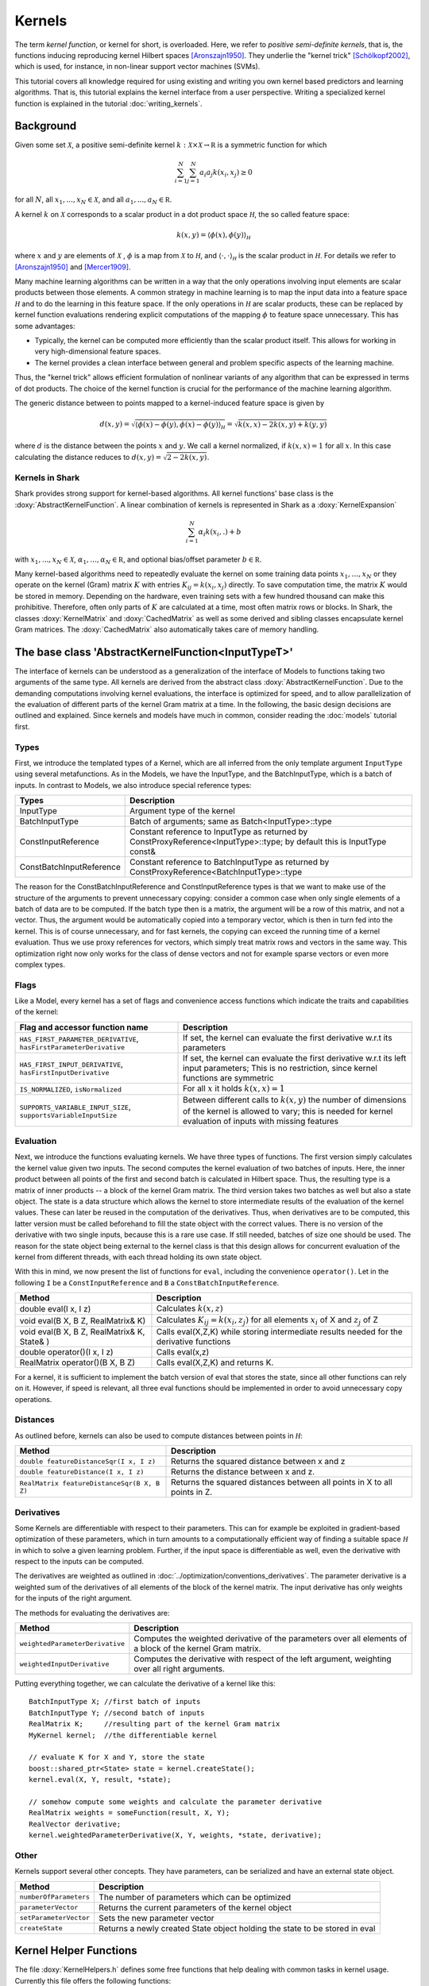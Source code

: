 
Kernels
=======


The term *kernel function*, or kernel for short, is overloaded. Here,
we refer to *positive semi-definite kernels*, that is, the functions inducing
reproducing kernel Hilbert spaces [Aronszajn1950]_. They underlie
the "kernel trick" [Schölkopf2002]_, which is used, for instance, in non-linear
support vector machines (SVMs).

This tutorial covers all knowledge required for using existing and
writing you own kernel based predictors and learning algorithms.
That is, this tutorial explains the kernel interface from a user
perspective. Writing a specialized kernel function is explained in
the tutorial :doc:`writing_kernels`.




Background
----------

Given some set :math:`\mathcal X`, a positive semi-definite kernel
:math:`k:\mathcal X\times\mathcal X\to\mathbb R`
is a symmetric function for which

.. math::
  \sum_{i=1}^N\sum_{j=1}^N a_i a_j k(x_i, x_j) \ge 0

for all :math:`N`, all
:math:`x_1,...,x_N\in\mathcal X`, and all
:math:`a_1,...,a_N\in\mathbb R`.

A kernel :math:`k` on :math:`\mathcal X` corresponds to a scalar
product in a dot product space :math:`\mathcal H`, the so called
feature space:

.. math::
  k(x,y) = \langle \phi(x),\phi(y) \rangle_{\mathcal H}

where :math:`x` and :math:`y` are elements of :math:`\mathcal X` ,
:math:`\phi` is a map from :math:`\mathcal X` to :math:`\mathcal H`, and
:math:`\langle \cdot, \cdot \rangle_{\mathcal H}` is the scalar product in
:math:`\mathcal H`.
For details we refer to [Aronszajn1950]_ and [Mercer1909]_.

Many machine learning algorithms can be written in a way that the only
operations involving input elements are scalar products between those
elements.  A common strategy in machine learning is to map the input
data into a feature space :math:`\mathcal H` and to do the learning in
this feature space.  If the only operations in :math:`\mathcal H` are
scalar products, these can be replaced by kernel function evaluations
rendering explicit computations of the mapping :math:`\phi` to feature
space unnecessary. This has some advantages:

- Typically, the kernel can be computed more
  efficiently than the scalar product itself. This allows for working
  in very high-dimensional feature spaces.

- The kernel provides a clean interface between general and
  problem specific aspects of the learning machine.

Thus, the "kernel trick" allows efficient formulation of nonlinear
variants of any algorithm that can be expressed in terms of dot
products.  The choice of the kernel function is crucial for the
performance of the machine learning algorithm.

The generic distance between to points mapped to a kernel-induced
feature space is given by

.. math::
  d(x,y) = \sqrt{\langle \phi(x)-\phi(y), \phi(x)-\phi(y) \rangle_{\mathcal H}}
  =\sqrt{k(x,x) - 2k(x,y) + k(y,y)}

where :math:`d` is the distance between the points :math:`x` and :math:`y`. We call
a kernel normalized, if :math:`k(x,x)=1` for all :math:`x`. In this case calculating
the distance reduces to :math:`d(x,y) =\sqrt{2 - 2k(x,y)}`.


.. _label_for_kernels_in_shark:

Kernels in Shark
&&&&&&&&&&&&&&&&

Shark provides strong support for kernel-based algorithms.  All kernel
functions' base class is the :doxy:`AbstractKernelFunction`. A linear
combination of kernels is represented in Shark as a
:doxy:`KernelExpansion`

.. math::
  \sum_{i=1}^N \alpha_i k(x_i, . ) + b

with :math:`x_1,...,x_N\in\mathcal X`,
:math:`\alpha_1,...,\alpha_N\in\mathbb R`, and optional bias/offset
parameter :math:`b\in\mathbb R`.

Many kernel-based algorithms need to repeatedly evaluate the kernel on
some training data points :math:`x_1,\dots,x_N` or they operate on the
kernel (Gram) matrix :math:`K` with entries :math:`K_{ij}=k(x_i,x_j)`
directly. To save computation time, the matrix :math:`K` would be
stored in memory.  Depending on the hardware, even training sets with
a few hundred thousand can make this prohibitive. Therefore, often only
parts of :math:`K` are calculated at a time, most often matrix rows
or blocks. In Shark, the classes :doxy:`KernelMatrix` and
:doxy:`CachedMatrix` as well as some derived and sibling classes
encapsulate kernel Gram matrices. The :doxy:`CachedMatrix` also
automatically takes care of memory handling.



The base class 'AbstractKernelFunction<InputTypeT>'
----------------------------------------------------


The interface of kernels can be understood as a generalization of the interface
of Models to functions taking two arguments of the same type. All kernels
are derived from the abstract class :doxy:`AbstractKernelFunction`. Due to the
demanding computations involving kernel evaluations, the interface is optimized
for speed, and to allow parallelization of the evaluation of different parts of
the kernel Gram matrix at a time. In the following, the basic design decisions
are outlined and explained. Since kernels and models have much in common,
consider reading the :doc:`models` tutorial first.

Types
&&&&&


First, we introduce the templated types of a Kernel, which are all inferred from
the only template argument ``InputType`` using several metafunctions. As in the Models,
we have the InputType, and the BatchInputType, which is a batch of inputs.
In contrast to Models, we also introduce special reference types:

========================   =========================================================================================================================
Types                      Description
========================   =========================================================================================================================
InputType                  Argument type of the kernel
BatchInputType             Batch of arguments; same as Batch<InputType>::type
ConstInputReference        Constant reference to InputType as returned
                           by ConstProxyReference<InputType>::type; by default this is InputType const&
ConstBatchInputReference   Constant reference to BatchInputType as returned by ConstProxyReference<BatchInputType>::type
========================   =========================================================================================================================

The reason for the ConstBatchInputReference and ConstInputReference types
is that we want to make use of the structure of the arguments to prevent
unnecessary copying: consider a common case when only single elements
of a batch of data are to be computed. If the batch type then is
a matrix, the argument will be a row of this matrix, and not a vector.
Thus, the argument would be automatically copied into a temporary vector,
which is then in turn fed into the kernel. This is of course unnecessary,
and for fast kernels, the copying can exceed the running time of a kernel
evaluation. Thus we use proxy references for vectors, which simply treat
matrix rows and vectors in the same way. This optimization right now only
works for the class of dense vectors and not for example sparse vectors or
even more complex types.

.. todo::

    implications of this? is there a task in the tracker? etc.


Flags
&&&&&

Like a Model, every kernel has a set of flags and convenience access functions
which indicate the traits and capabilities of the kernel:

===================================================================  ======================================================================================
Flag and accessor function name                                      Description
===================================================================  ======================================================================================
``HAS_FIRST_PARAMETER_DERIVATIVE``, ``hasFirstParameterDerivative``  If set, the kernel can evaluate the first derivative w.r.t its parameters
``HAS_FIRST_INPUT_DERIVATIVE``, ``hasFirstInputDerivative``          If set, the kernel can evaluate the first derivative w.r.t its left input parameters;
                                                                     This is no restriction, since kernel functions are symmetric
``IS_NORMALIZED``, ``isNormalized``                                  For all :math:`x` it holds  :math:`k(x,x)=1`
``SUPPORTS_VARIABLE_INPUT_SIZE``, ``supportsVariableInputSize``      Between different calls to :math:`k(x,y)` the number of dimensions of the kernel is
                                                                     allowed to vary; this is needed for kernel evaluation of inputs with missing features
===================================================================  ======================================================================================


Evaluation
&&&&&&&&&&


Next, we introduce the functions evaluating kernels. We have three
types of functions. The first version simply calculates the kernel
value given two inputs. The second computes the kernel evaluation of
two batches of inputs.  Here, the inner product between all points of
the first and second batch is calculated in Hilbert space.  Thus, the
resulting type is a matrix of inner products -- a block of the kernel
Gram matrix. The third version takes two batches as well but also a
state object. The state is a data structure which allows the kernel to
store intermediate results of the evaluation of the kernel
values. These can later be reused in the computation of the
derivatives. Thus, when derivatives are to be computed, this latter
version must be called beforehand to fill the state object with the
correct values. There is no version of the derivative with two single
inputs, because this is a rare use case. If still needed, batches of
size one should be used. The reason for the state object being external
to the kernel class is that this design allows for concurrent evaluation
of the kernel from different threads, with each thread holding its own
state object.

With this in mind, we now present the list of functions for ``eval``, including
the convenience ``operator()``. Let in the following ``I`` be a ``ConstInputReference``
and ``B`` a ``ConstBatchInputReference``.

============================================   =======================================================
Method                                         Description
============================================   =======================================================
double eval(I x, I z)                          Calculates :math:`k(x,z)`
void eval(B X, B Z, RealMatrix& K)             Calculates :math:`K_{ij}=k(x_i,z_j)` for all elements
                                               :math:`x_i` of X and :math:`z_j` of Z
void eval(B X, B Z, RealMatrix& K, State& )    Calls eval(X,Z,K) while storing intermediate results
                                               needed for the derivative functions
double operator()(I x, I z)                    Calls eval(x,z)
RealMatrix operator()(B X, B Z)                Calls eval(X,Z,K) and returns K.
============================================   =======================================================

For a kernel, it is sufficient to implement the batch version of eval that
stores the state, since all other functions can rely on it. However, if speed
is relevant, all three eval functions should be implemented in order to avoid
unnecessary copy operations.


Distances
&&&&&&&&&

As outlined before, kernels can also be used to compute distances between points in :math:`\mathcal H`:

============================================   =======================================================
Method                                         Description
============================================   =======================================================
``double featureDistanceSqr(I x, I z)``        Returns the squared distance between x and z
``double featureDistance(I x, I z)``           Returns the distance between x and z.
``RealMatrix featureDistanceSqr(B X, B Z)``    Returns the squared distances between all points in X to all
                                               points in Z.
============================================   =======================================================



Derivatives
&&&&&&&&&&&

Some Kernels are differentiable with respect to their parameters. This can for example
be exploited in gradient-based optimization of these parameters, which in turn amounts
to a computationally efficient way of finding a suitable space :math:`\mathcal H` in which
to solve a given learning problem. Further, if the input space is differentiable as well,
even the derivative with respect to the inputs can be computed. 

The derivatives are weighted as outlined in :doc:`../optimization/conventions_derivatives`.
The parameter derivative is a weighted sum of the derivatives of all elements of the block
of the kernel matrix. The input derivative has only weights for the inputs of the right
argument.

.. todo::

    math here? mt: yes please! :)

The methods for evaluating the derivatives are:

===================================   ===============================================================================
Method                                Description
===================================   ===============================================================================
``weightedParameterDerivative``       Computes the weighted derivative of the parameters over all elements of a block
                                      of the kernel Gram matrix.
``weightedInputDerivative``           Computes the derivative with respect of the left argument, weighting over all
                                      right arguments.
===================================   ===============================================================================


Putting everything together, we can calculate the derivative of a kernel
like this::

  BatchInputType X; //first batch of inputs
  BatchInputType Y; //second batch of inputs
  RealMatrix K;     //resulting part of the kernel Gram matrix
  MyKernel kernel;  //the differentiable kernel

  // evaluate K for X and Y, store the state
  boost::shared_ptr<State> state = kernel.createState();
  kernel.eval(X, Y, result, *state);

  // somehow compute some weights and calculate the parameter derivative
  RealMatrix weights = someFunction(result, X, Y);
  RealVector derivative;
  kernel.weightedParameterDerivative(X, Y, weights, *state, derivative);


.. todo::

    i think we need some more explanation on the expected size of
    weights, especially since we don't have type checks in the code
    of weightedParameterDerivative (maybe these should be added, too).
    in any case, the workings of weightedParameterDerivative should be
    explained more, or link to some tutorial where this is done.


Other
&&&&&


Kernels support several other concepts. They have parameters, can be
serialized and have an external state object.

===============================   ===============================================================================
Method                            Description
===============================   ===============================================================================
``numberOfParameters``            The number of parameters which can be optimized
``parameterVector``               Returns the current parameters of the kernel object
``setParameterVector``            Sets the new parameter vector
``createState``                   Returns a newly created State object holding the state to be stored in eval
===============================   ===============================================================================



Kernel Helper Functions
------------------------


The file :doxy:`KernelHelpers.h` defines some free functions that help dealing with
common tasks in kernel usage. Currently this file offers the following functions:


=============================================   ===============================================================================
Method                                          Description
=============================================   ===============================================================================
``calculateRegularizedKernelMatrix``            Evaluates the whole kernel Gram matrix given a kernel and a dataset;
                                                optionally, a regularization value is added to the main diagonal
``calculateKernelMatrixParameterDerivative``    Computes the parameter derivative for a kernel Gram matrix defined by a
                                                kernel, dataset, and a weight matrix
=============================================   ===============================================================================


List of Kernels
----------------------------------------------------------------

Shark implements a number of general purpose kernels:

================================  ========================================================================================================================
Model                             Description
================================  ========================================================================================================================
:doxy:`LinearKernel`              Standard Euclidean inner product :math:`k(x,y) = \langle x,y \rangle`
:doxy:`MonomialKernel`            For a given exponent n, computes :math:`k(x,y) = \langle x,y \rangle^n`
:doxy:`PolynomialKernel`          For a given exponent n and offset b, computes :math:`k(x,y) = \left(\langle x,y \rangle+b\right)^n`
:doxy:`DiscreteKernel`            This kernel on a discrete space is explicitly defined by a symmetric, positive semi definite Gram matrix
:doxy:`GaussianRbfKernel`         Gaussian isotropic ("radial basis function") kernel :math:`k(x,y) = e^{-\gamma ||x-y||^2}`
:doxy:`ARDKernelUnconstrained`    Gaussian kernel :math:`k(x,y) = e^{-(x-y)^T C(x-y)}` with diagonal parameter matrix C
================================  ========================================================================================================================


Valid positive semi-definite kernels can be formed, among others, by
adding and multiplying kernels. This leads to a range of what we call
combined kernels listed below:


=================================================      ==========================================================================================
Model                                                  Description
=================================================      ==========================================================================================
:doxy:`WeightedSumKernel`                              For a given set of kernels computes :math:`k(x,y) = k_1(x,y)+\dots + k_n(x,y)`
:doxy:`ProductKernel`                                  For a given set of kernels computes :math:`k(x,y) = k_1(x,y) \dots k_n(x,y)`
:doxy:`NormalizedKernel`                               Normalizes a given kernel; computes: :math:`k(x,y) = k_1(x,y) / \sqrt{k_1(x,x) k_1(y,y)}`
:doxy:`ScaledKernel`                                   Scales a kernel by a fixed constant
:doxy:`SubrangeKernel`                                 Weighted sum kernel for vector spaces; every kernel receives only a subrange of the input
:doxy:`MklKernel`                                      Weighted sum kernel for heterogenous type input tuples;
                                                       every kernel receives one part of the input tuple
GaussianTaskKernel, see :doxy:`MultiTaskKernel.h`      Specialization of the DiscreteKernel for multi task learning
MultiTaskKernel, see :doxy:`MultiTaskKernel.h`         Framework kernel for multi task learning with kernels
=================================================      ==========================================================================================


References
----------


.. [Aronszajn1950] Aronszajn, N. Theory of Reproducing Kernels. Transactions of the American Mathematical Society 68 (3): 337–404, 1950.

.. [Mercer1909] Mercer, J. Functions of positive and negative type and their connection with the theory of integral equations.
    In Philosophical Transactions of the Royal Society of London, 1909.

.. [Schölkopf2002] Schölkopf, B. and Smola, A. Learning with Kernels. MIT Press, 2002.
